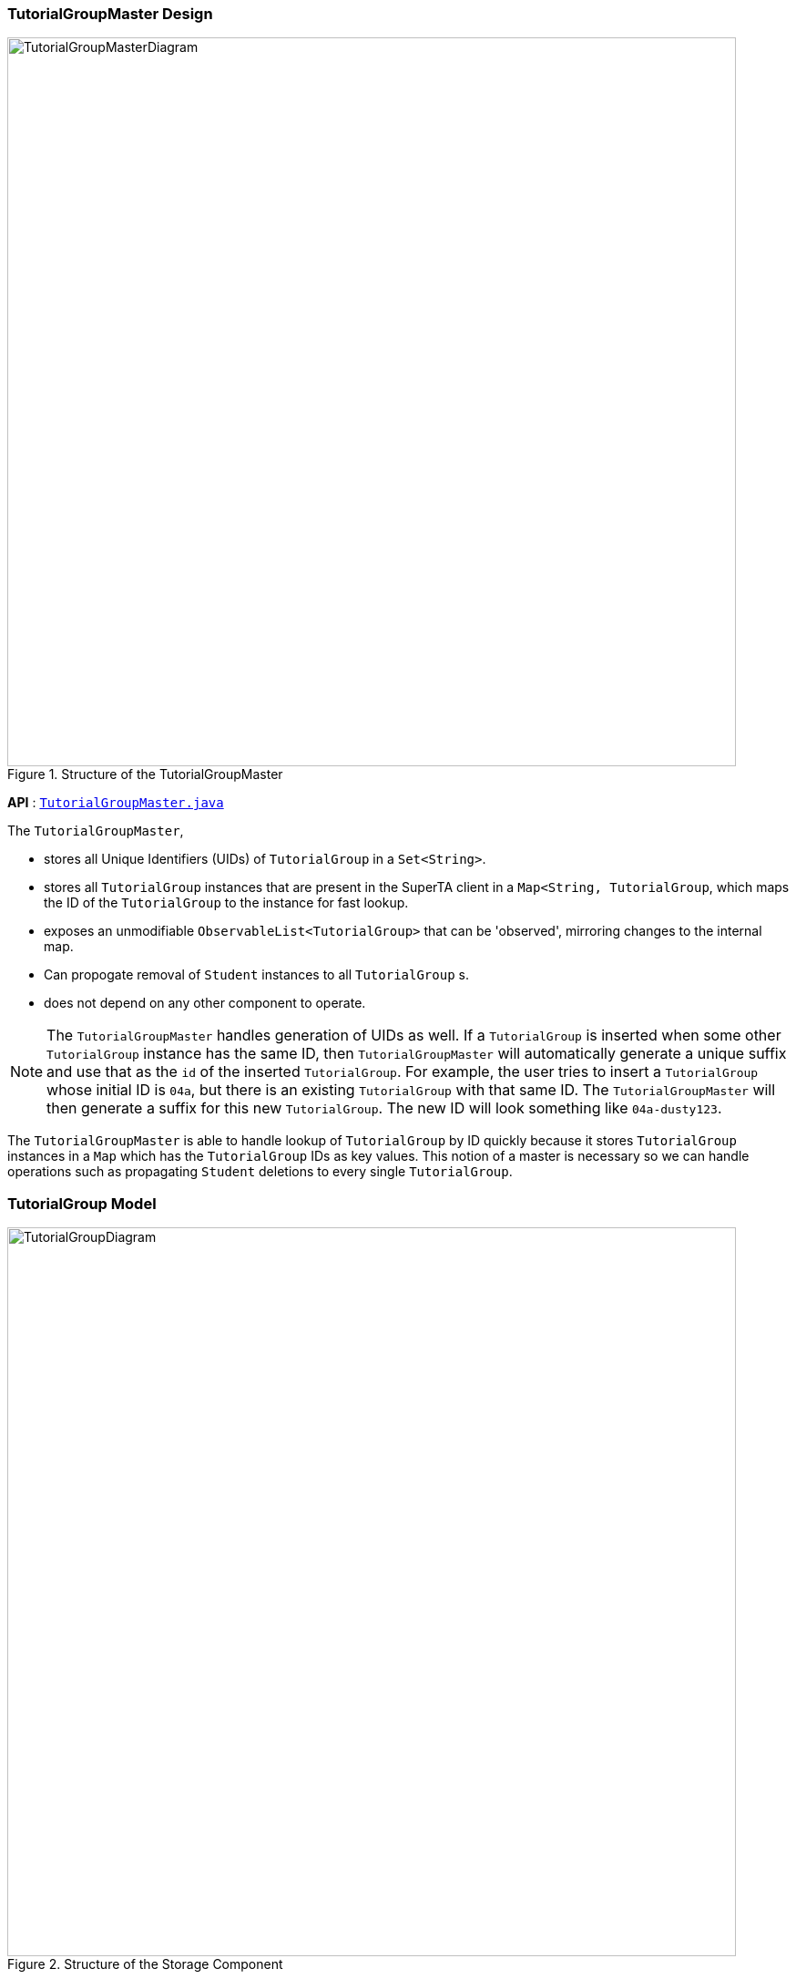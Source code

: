 [[Design-TutorialGroupMaster]]
:imagesDir: images
=== TutorialGroupMaster Design

.Structure of the TutorialGroupMaster
image::TutorialGroupMasterDiagram.png[width="800"]

*API* : link:{repoURL}/src/main/java/seedu/superta/model/tutorialgroup/TutorialGroupMaster.java[`TutorialGroupMaster.java`]

The `TutorialGroupMaster`,

* stores all Unique Identifiers (UIDs) of `TutorialGroup` in a `Set<String>`.
* stores all `TutorialGroup` instances that are present in the SuperTA client in a `Map<String, TutorialGroup`, which maps the ID of the `TutorialGroup` to the instance for fast lookup.
* exposes an unmodifiable `ObservableList<TutorialGroup>` that can be 'observed', mirroring changes to the internal map.
* Can propogate removal of `Student` instances to all `TutorialGroup` s.
* does not depend on any other component to operate.

[NOTE]
====
The `TutorialGroupMaster` handles generation of UIDs as well. If a `TutorialGroup` is inserted when some other `TutorialGroup` instance has the same ID, then `TutorialGroupMaster` will automatically generate a unique suffix and use that as the `id` of the inserted `TutorialGroup`. For example, the user tries to insert a `TutorialGroup` whose initial ID is `04a`, but there is an existing `TutorialGroup` with that same ID. The `TutorialGroupMaster` will then generate a suffix for this new `TutorialGroup`. The new ID will look something like `04a-dusty123`.
====

The `TutorialGroupMaster` is able to handle lookup of `TutorialGroup` by ID quickly because it stores `TutorialGroup` instances in a `Map` which has the `TutorialGroup` IDs as key values. This notion of a master is necessary so we can handle operations such as propagating `Student` deletions to every single `TutorialGroup`.

[[Design-TutorialGroup]]
=== TutorialGroup Model

.Structure of the Storage Component
image::TutorialGroupDiagram.png[width="800"]

*API* : link:{repoURL}/src/main/java/seedu/superta/tutorialgroup/TutorialGroup.java[`TutorialGroup.java`]

The `TutorialGroup` model,

* has a unique identifier.
* has a name.
* has a list of `Student` s that belong to it.
* has a list of `Assignment` s that belong to it.
* has a list of `Session` s that belong to it.
* should only contain `Student` s that are in the main client.

[NOTE]
The `TutorialGroup` model houses all other object instances that are crucial to the operation of the client. This is done because it makes logical sense - `Student` s, `Assignment` s, and `Session` s should belong to a `TutorialGroup` .

image::TutorialGroupObjectDiagram.png[width="800"]

This is an example of the use case of a `TutorialGroup`. In this object diagram, we have a `TutorialGroup` with the name `Studio04A` and the ID `04a`. It holds lists of `Student` s, `Assignment` s, and `Session` s in its appropriate lists. Each entity is not coupled with each other - it uses the `StudentId` to find out which `Student` is associated with it. For example, The `GradeEntry` object composes of a `StudentId` object, which will allow other components to find out which is the underlying `Student` model with this `StudentId`. This is done so that we don't have to update each entity with updated copies of a `Student` when the user triggers an update event.
